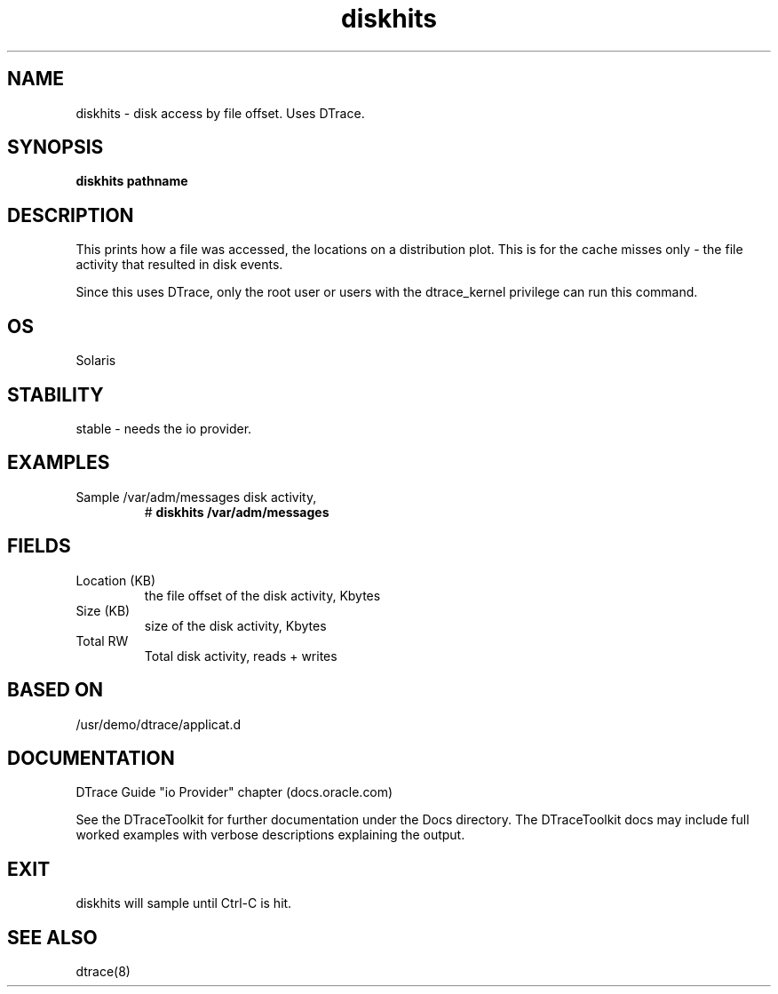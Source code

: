.TH diskhits 8  "$Date:: 2007-08-05 #$" "USER COMMANDS"
.SH NAME
diskhits \- disk access by file offset. Uses DTrace.
.SH SYNOPSIS
.B diskhits pathname
.SH DESCRIPTION
This prints how a file was accessed, the locations on a distribution plot.
This is for the cache misses only - the file activity that resulted in
disk events.

Since this uses DTrace, only the root user or users with the
dtrace_kernel privilege can run this command.
.SH OS
Solaris
.SH STABILITY
stable - needs the io provider.
.SH EXAMPLES
.TP
Sample /var/adm/messages disk activity,
# 
.B diskhits /var/adm/messages
.PP
.SH FIELDS
.TP
Location (KB)
the file offset of the disk activity, Kbytes
.TP
Size (KB)
size of the disk activity, Kbytes
.TP
Total RW
Total disk activity, reads + writes
.PP
.SH BASED ON
/usr/demo/dtrace/applicat.d
.PP
.SH DOCUMENTATION
DTrace Guide "io Provider" chapter (docs.oracle.com)

See the DTraceToolkit for further documentation under the 
Docs directory. The DTraceToolkit docs may include full worked
examples with verbose descriptions explaining the output.
.SH EXIT
diskhits will sample until Ctrl\-C is hit. 
.SH SEE ALSO
dtrace(8)
